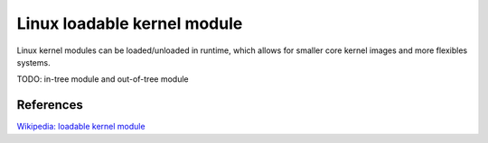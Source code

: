 Linux loadable kernel module
============================

Linux kernel modules can be loaded/unloaded in runtime, which allows for
smaller core kernel images and more flexibles systems.

TODO: in-tree module and out-of-tree module


References
----------

`Wikipedia: loadable kernel module
<https://en.wikipedia.org/wiki/Loadable_kernel_module>`_
